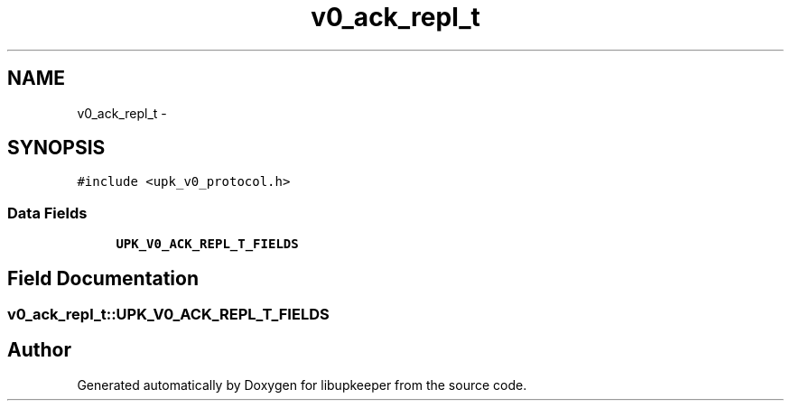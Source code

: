 .TH "v0_ack_repl_t" 3 "30 Jun 2011" "Version 1" "libupkeeper" \" -*- nroff -*-
.ad l
.nh
.SH NAME
v0_ack_repl_t \- 
.SH SYNOPSIS
.br
.PP
\fC#include <upk_v0_protocol.h>\fP
.PP
.SS "Data Fields"

.in +1c
.ti -1c
.RI "\fBUPK_V0_ACK_REPL_T_FIELDS\fP"
.br
.in -1c
.SH "Field Documentation"
.PP 
.SS "\fBv0_ack_repl_t::UPK_V0_ACK_REPL_T_FIELDS\fP"
.PP


.SH "Author"
.PP 
Generated automatically by Doxygen for libupkeeper from the source code.
